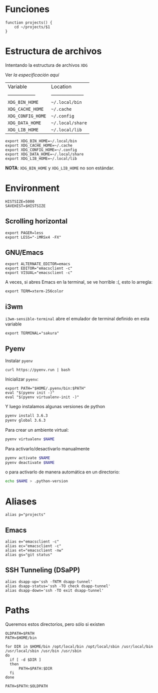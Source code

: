 #+TITLE:
#+AUTHOR: Adolfo De Unánue
#+EMAIL:  nanounanue@gmail.com
#+DESCRIPTION: Configuración global para el shell
#+PROPERTY: header-args:shell :tangle ~/.profile :shebang #!/bin/sh :comments org


* Funciones

#+BEGIN_SRC shell
function projects() {
    cd ~/projects/$1
}
#+END_SRC


* Estructura de archivos

Intentando la estructura de archivos =XDG=

Ver [[(https://specifications.freedesktop.org/basedir-spec/basedir-spec-latest.html][la especificación aquí]]

| Variable          | Location             |
| ----------------- | -------------------- |
| =XDG_BIN_HOME=      | =~/.local/bin=         |
| =XDG_CACHE_HOME=    | =~/.cache=             |
| =XDG_CONFIG_HOME=   | =~/.config=            |
| =XDG_DATA_HOME=     | =~/.local/share=       |
| =XDG_LIB_HOME=      | =~/.local/lib=         |

#+BEGIN_SRC shell
export XDG_BIN_HOME=~/.local/bin
export XDG_CACHE_HOME=~/.cache
export XDG_CONFIG_HOME=~/.config
export XDG_DATA_HOME=~/.local/share
export XDG_LIB_HOME=~/.local/lib
#+END_SRC

*NOTA*: =XDG_BIN_HOME= y =XDG_LIB_HOME= no son estándar.

* Environment

#+BEGIN_SRC shell
HISTSIZE=5000
SAVEHIST=$HISTSIZE
#+END_SRC

** Scrolling horizontal

 #+BEGIN_SRC shell
export PAGER=less
export LESS="-iMRSx4 -FX"
 #+END_SRC



** GNU/Emacs

#+BEGIN_SRC shell
export ALTERNATE_EDITOR=emacs
export EDITOR="emacsclient -c"
export VISUAL="emacsclient -c"
#+END_SRC

A veces, si abres Emacs en la terminal, se ve horrible :(, esto lo arregla:

#+BEGIN_SRC shell
export TERM=xterm-256color
#+END_SRC

** i3wm

=i3wm-sensible-terminal= abre el emulador de terminal definido en esta variable

#+BEGIN_SRC shell
export TERMINAL="sakura"
#+END_SRC

** Pyenv

Instalar =pyenv=

#+BEGIN_SRC shell :tangle no
curl https://pyenv.run | bash
#+END_SRC

Inicializar =pyenv=:

#+BEGIN_SRC shell
export PATH="$HOME/.pyenv/bin:$PATH"
eval "$(pyenv init -)"
eval "$(pyenv virtualenv-init -)"
#+END_SRC

Y luego instalamos algunas versiones de python

#+BEGIN_SRC sh :tangle no
pyenv install 3.6.3
pyenv global 3.6.3
#+END_SRC


Para crear un ambiente virtual:

#+BEGIN_SRC sh :tangle no
pyenv virtualenv $NAME
#+END_SRC

Para activarlo/desactivarlo manualmente

#+BEGIN_SRC sh :tangle no
pyenv activate $NAME
pyenv deactivate $NAME
#+END_SRC

o para activarlo de manera automática en un directorio:

#+BEGIN_SRC sh :tangle no
echo $NAME > .python-version
#+END_SRC

* Aliases

#+BEGIN_SRC shell
alias p="projects"
#+END_SRC

** Emacs

 #+BEGIN_SRC shell
alias e="emacsclient -c"
alias ec="emacsclient -c"
alias et="emacsclient -nw"
alias gs="git status"
 #+END_SRC


** SSH Tunneling (DSaPP)

  #+BEGIN_SRC shell
  alias dsapp-up='ssh -fNTM dsapp-tunnel'
  alias dsapp-status='ssh -TO check dsapp-tunnel'
  alias dsapp-down='ssh -TO exit dsapp-tunnel'
  #+END_SRC


* Paths

Queremos estos directorios, pero sólo si existen

   #+BEGIN_SRC shell
     OLDPATH=$PATH
     PATH=$HOME/bin

     for DIR in $HOME/bin /opt/local/bin /opt/local/sbin /usr/local/bin /usr/local/sbin /usr/bin /usr/sbin
     do
       if [ -d $DIR ]
       then
           PATH=$PATH:$DIR
       fi
     done

     PATH=$PATH:$OLDPATH
   #+END_SRC
